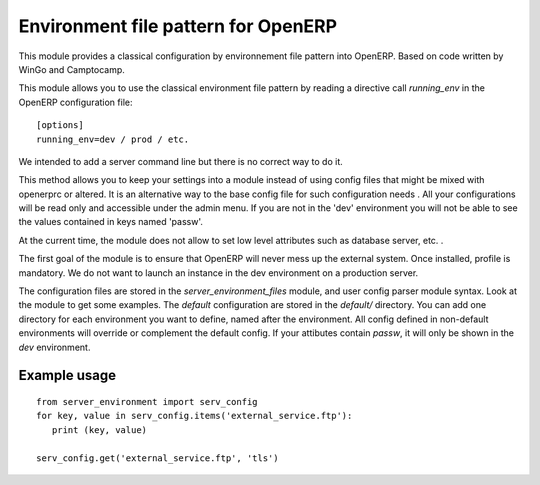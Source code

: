 Environment file pattern for OpenERP
====================================

This module provides a classical configuration by environnement file
pattern into OpenERP.  Based on code written by WinGo and Camptocamp.

This module allows you to use the classical environment file pattern
by reading a directive call `running_env` in the OpenERP configuration
file::

    [options]
    running_env=dev / prod / etc.

We intended to add a server command line but there is no correct way
to do it.

This method allows you to keep your settings into a module instead of
using config files that might be mixed with openerprc or altered.  It
is an alternative way to the base config file for such configuration
needs .  All your configurations will be read only and accessible
under the admin menu.  If you are not in the 'dev' environment you
will not be able to see the values contained in keys named 'passw'.

At the current time, the module does not allow to set low level
attributes such as database server, etc. .

The first goal of the module is to ensure that OpenERP will never mess
up the external system.  Once installed, profile is mandatory. We do
not want to launch an instance in the dev environment on a production
server.

The configuration files are stored in the `server_environment_files`
module, and user config parser module syntax.  Look at the module to
get some examples.  The `default` configuration are stored in the
`default/` directory. You can add one directory for each environment
you want to define, named after the environment. All config defined in
non-default environments will override or complement the default
config. If your attibutes contain `passw`, it will only be shown in
the `dev` environment.

Example usage
-------------

::

    from server_environment import serv_config
    for key, value in serv_config.items('external_service.ftp'):
       print (key, value)

    serv_config.get('external_service.ftp', 'tls')


